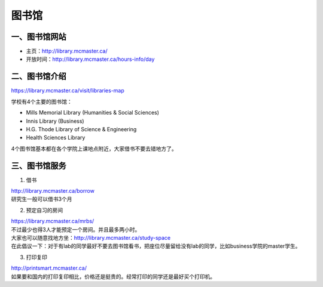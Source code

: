 ﻿图书馆
============================
一、图书馆网站
----------------------------
- 主页：http://library.mcmaster.ca/
- 开放时间：http://library.mcmaster.ca/hours-info/day

二、图书馆介绍
---------------------------
https://library.mcmaster.ca/visit/libraries-map

学校有4个主要的图书馆：

- Mills Memorial Library (Humanities & Social Sciences)
- Innis Library (Business)
- H.G. Thode Library of Science & Engineering
- Health Sciences Library

4个图书馆基本都在各个学院上课地点附近，大家借书不要去错地方了。

三、图书馆服务
---------------------------
1. 借书

| http://library.mcmaster.ca/borrow
| 研究生一般可以借书3个月

2. 预定自习的房间

| https://library.mcmaster.ca/mrbs/
| 不过最少也得3人才能预定一个房间。并且最多两小时。
| 大家也可以随意找地方坐：http://library.mcmaster.ca/study-space
| 在此倡议一下：对于有lab的同学最好不要去图书馆看书，把座位尽量留给没有lab的同学，比如business学院的master学生。

3. 打印复印

| http://printsmart.mcmaster.ca/
| 如果要和国内的打印复印相比，价格还是挺贵的。经常打印的同学还是最好买个打印机。